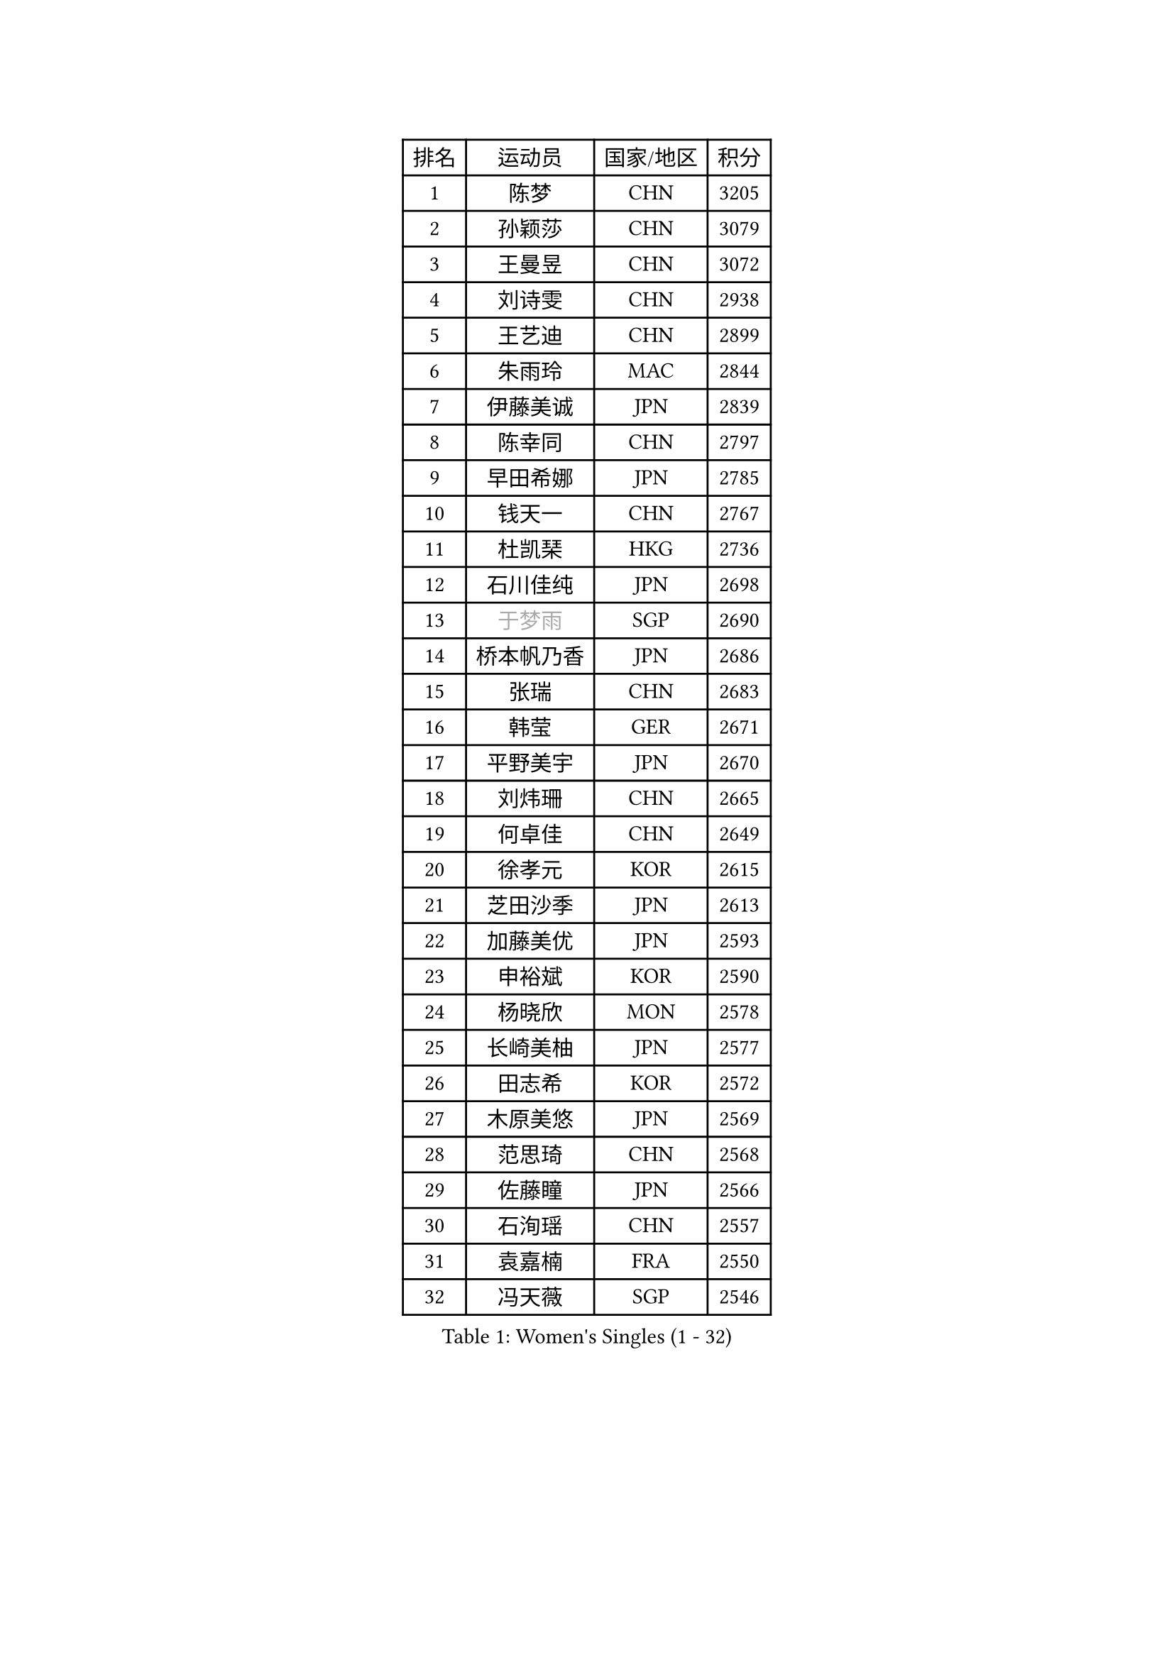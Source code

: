 
#set text(font: ("Courier New", "NSimSun"))
#figure(
  caption: "Women's Singles (1 - 32)",
    table(
      columns: 4,
      [排名], [运动员], [国家/地区], [积分],
      [1], [陈梦], [CHN], [3205],
      [2], [孙颖莎], [CHN], [3079],
      [3], [王曼昱], [CHN], [3072],
      [4], [刘诗雯], [CHN], [2938],
      [5], [王艺迪], [CHN], [2899],
      [6], [朱雨玲], [MAC], [2844],
      [7], [伊藤美诚], [JPN], [2839],
      [8], [陈幸同], [CHN], [2797],
      [9], [早田希娜], [JPN], [2785],
      [10], [钱天一], [CHN], [2767],
      [11], [杜凯琹], [HKG], [2736],
      [12], [石川佳纯], [JPN], [2698],
      [13], [#text(gray, "于梦雨")], [SGP], [2690],
      [14], [桥本帆乃香], [JPN], [2686],
      [15], [张瑞], [CHN], [2683],
      [16], [韩莹], [GER], [2671],
      [17], [平野美宇], [JPN], [2670],
      [18], [刘炜珊], [CHN], [2665],
      [19], [何卓佳], [CHN], [2649],
      [20], [徐孝元], [KOR], [2615],
      [21], [芝田沙季], [JPN], [2613],
      [22], [加藤美优], [JPN], [2593],
      [23], [申裕斌], [KOR], [2590],
      [24], [杨晓欣], [MON], [2578],
      [25], [长崎美柚], [JPN], [2577],
      [26], [田志希], [KOR], [2572],
      [27], [木原美悠], [JPN], [2569],
      [28], [范思琦], [CHN], [2568],
      [29], [佐藤瞳], [JPN], [2566],
      [30], [石洵瑶], [CHN], [2557],
      [31], [袁嘉楠], [FRA], [2550],
      [32], [冯天薇], [SGP], [2546],
    )
  )#pagebreak()

#set text(font: ("Courier New", "NSimSun"))
#figure(
  caption: "Women's Singles (33 - 64)",
    table(
      columns: 4,
      [排名], [运动员], [国家/地区], [积分],
      [33], [陈熠], [CHN], [2543],
      [34], [安藤南], [JPN], [2537],
      [35], [郭雨涵], [CHN], [2515],
      [36], [蒯曼], [CHN], [2512],
      [37], [郑怡静], [TPE], [2511],
      [38], [单晓娜], [GER], [2511],
      [39], [梁夏银], [KOR], [2510],
      [40], [苏萨西尼 萨维塔布特], [THA], [2506],
      [41], [小盐遥菜], [JPN], [2492],
      [42], [阿德里安娜 迪亚兹], [PUR], [2491],
      [43], [琳达 伯格斯特罗姆], [SWE], [2489],
      [44], [傅玉], [POR], [2488],
      [45], [金河英], [KOR], [2476],
      [46], [刘佳], [AUT], [2473],
      [47], [大藤沙月], [JPN], [2461],
      [48], [倪夏莲], [LUX], [2455],
      [49], [曾尖], [SGP], [2451],
      [50], [#text(gray, "LIU Juan")], [CHN], [2450],
      [51], [森樱], [JPN], [2436],
      [52], [陈思羽], [TPE], [2434],
      [53], [DE NUTTE Sarah], [LUX], [2429],
      [54], [张安], [USA], [2427],
      [55], [朱成竹], [HKG], [2427],
      [56], [伯纳黛特 斯佐科斯], [ROU], [2425],
      [57], [吴洋晨], [CHN], [2418],
      [58], [LI Chunli], [NZL], [2411],
      [59], [ABRAAMIAN Elizabet], [RUS], [2406],
      [60], [妮娜 米特兰姆], [GER], [2405],
      [61], [PESOTSKA Margaryta], [UKR], [2403],
      [62], [SOO Wai Yam Minnie], [HKG], [2399],
      [63], [王晓彤], [CHN], [2390],
      [64], [李恩惠], [KOR], [2382],
    )
  )#pagebreak()

#set text(font: ("Courier New", "NSimSun"))
#figure(
  caption: "Women's Singles (65 - 96)",
    table(
      columns: 4,
      [排名], [运动员], [国家/地区], [积分],
      [65], [崔孝珠], [KOR], [2379],
      [66], [李时温], [KOR], [2378],
      [67], [李皓晴], [HKG], [2374],
      [68], [王 艾米], [USA], [2373],
      [69], [边宋京], [PRK], [2358],
      [70], [#text(gray, "李倩")], [CHN], [2358],
      [71], [蒂娜 梅谢芙], [EGY], [2344],
      [72], [萨比亚 温特], [GER], [2343],
      [73], [佩特丽莎 索尔佳], [GER], [2342],
      [74], [LIU Hsing-Yin], [TPE], [2340],
      [75], [索菲亚 波尔卡诺娃], [AUT], [2337],
      [76], [KIM Byeolnim], [KOR], [2337],
      [77], [AKAE Kaho], [JPN], [2334],
      [78], [高桥 布鲁娜], [BRA], [2327],
      [79], [NG Wing Nam], [HKG], [2327],
      [80], [PARK Joohyun], [KOR], [2326],
      [81], [BALAZOVA Barbora], [SVK], [2321],
      [82], [MATELOVA Hana], [CZE], [2320],
      [83], [#text(gray, "TAILAKOVA Mariia")], [RUS], [2320],
      [84], [#text(gray, "WU Yue")], [USA], [2317],
      [85], [YOON Hyobin], [KOR], [2312],
      [86], [YOO Eunchong], [KOR], [2310],
      [87], [#text(gray, "GRZYBOWSKA-FRANC Katarzyna")], [POL], [2310],
      [88], [BILENKO Tetyana], [UKR], [2307],
      [89], [CHENG Hsien-Tzu], [TPE], [2303],
      [90], [刘杨子], [AUS], [2302],
      [91], [玛妮卡 巴特拉], [IND], [2300],
      [92], [杨蕙菁], [CHN], [2300],
      [93], [MONTEIRO DODEAN Daniela], [ROU], [2289],
      [94], [笹尾明日香], [JPN], [2288],
      [95], [金琴英], [PRK], [2287],
      [96], [LIN Ye], [SGP], [2285],
    )
  )#pagebreak()

#set text(font: ("Courier New", "NSimSun"))
#figure(
  caption: "Women's Singles (97 - 128)",
    table(
      columns: 4,
      [排名], [运动员], [国家/地区], [积分],
      [97], [ZAHARIA Elena], [ROU], [2277],
      [98], [奥拉万 帕拉南], [THA], [2276],
      [99], [DRAGOMAN Andreea], [ROU], [2274],
      [100], [HUANG Yi-Hua], [TPE], [2274],
      [101], [LAY Jian Fang], [AUS], [2273],
      [102], [布里特 伊尔兰德], [NED], [2270],
      [103], [CIOBANU Irina], [ROU], [2268],
      [104], [DIACONU Adina], [ROU], [2256],
      [105], [横井咲樱], [JPN], [2256],
      [106], [安妮特 考夫曼], [GER], [2254],
      [107], [杨屹韵], [CHN], [2252],
      [108], [普利西卡 帕瓦德], [FRA], [2251],
      [109], [出泽杏佳], [JPN], [2248],
      [110], [斯丽贾 阿库拉], [IND], [2239],
      [111], [邵杰妮], [POR], [2237],
      [112], [STEFANOVA Nikoleta], [ITA], [2233],
      [113], [BAJOR Natalia], [POL], [2233],
      [114], [SUGASAWA Yukari], [JPN], [2231],
      [115], [张本美和], [JPN], [2224],
      [116], [伊丽莎白 萨玛拉], [ROU], [2220],
      [117], [SUNG Rachel], [USA], [2218],
      [118], [李昱谆], [TPE], [2217],
      [119], [VOROBEVA Olga], [RUS], [2216],
      [120], [NOSKOVA Yana], [RUS], [2212],
      [121], [李雅可], [CHN], [2211],
      [122], [TRIGOLOS Daria], [BLR], [2211],
      [123], [克里斯蒂娜 卡尔伯格], [SWE], [2211],
      [124], [TODOROVIC Andrea], [SRB], [2210],
      [125], [LAM Yee Lok], [HKG], [2209],
      [126], [PLAIAN Tania], [ROU], [2208],
      [127], [玛利亚 肖], [ESP], [2208],
      [128], [MEN Shuohan], [NED], [2207],
    )
  )
